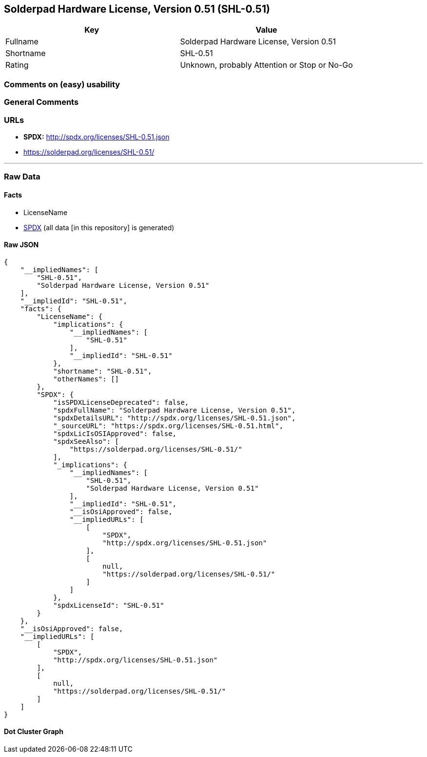 == Solderpad Hardware License, Version 0.51 (SHL-0.51)

[cols=",",options="header",]
|===
|Key |Value
|Fullname |Solderpad Hardware License, Version 0.51
|Shortname |SHL-0.51
|Rating |Unknown, probably Attention or Stop or No-Go
|===

=== Comments on (easy) usability

=== General Comments

=== URLs

* *SPDX:* http://spdx.org/licenses/SHL-0.51.json
* https://solderpad.org/licenses/SHL-0.51/

'''''

=== Raw Data

==== Facts

* LicenseName
* https://spdx.org/licenses/SHL-0.51.html[SPDX] (all data [in this
repository] is generated)

==== Raw JSON

....
{
    "__impliedNames": [
        "SHL-0.51",
        "Solderpad Hardware License, Version 0.51"
    ],
    "__impliedId": "SHL-0.51",
    "facts": {
        "LicenseName": {
            "implications": {
                "__impliedNames": [
                    "SHL-0.51"
                ],
                "__impliedId": "SHL-0.51"
            },
            "shortname": "SHL-0.51",
            "otherNames": []
        },
        "SPDX": {
            "isSPDXLicenseDeprecated": false,
            "spdxFullName": "Solderpad Hardware License, Version 0.51",
            "spdxDetailsURL": "http://spdx.org/licenses/SHL-0.51.json",
            "_sourceURL": "https://spdx.org/licenses/SHL-0.51.html",
            "spdxLicIsOSIApproved": false,
            "spdxSeeAlso": [
                "https://solderpad.org/licenses/SHL-0.51/"
            ],
            "_implications": {
                "__impliedNames": [
                    "SHL-0.51",
                    "Solderpad Hardware License, Version 0.51"
                ],
                "__impliedId": "SHL-0.51",
                "__isOsiApproved": false,
                "__impliedURLs": [
                    [
                        "SPDX",
                        "http://spdx.org/licenses/SHL-0.51.json"
                    ],
                    [
                        null,
                        "https://solderpad.org/licenses/SHL-0.51/"
                    ]
                ]
            },
            "spdxLicenseId": "SHL-0.51"
        }
    },
    "__isOsiApproved": false,
    "__impliedURLs": [
        [
            "SPDX",
            "http://spdx.org/licenses/SHL-0.51.json"
        ],
        [
            null,
            "https://solderpad.org/licenses/SHL-0.51/"
        ]
    ]
}
....

==== Dot Cluster Graph

../dot/SHL-0.51.svg
